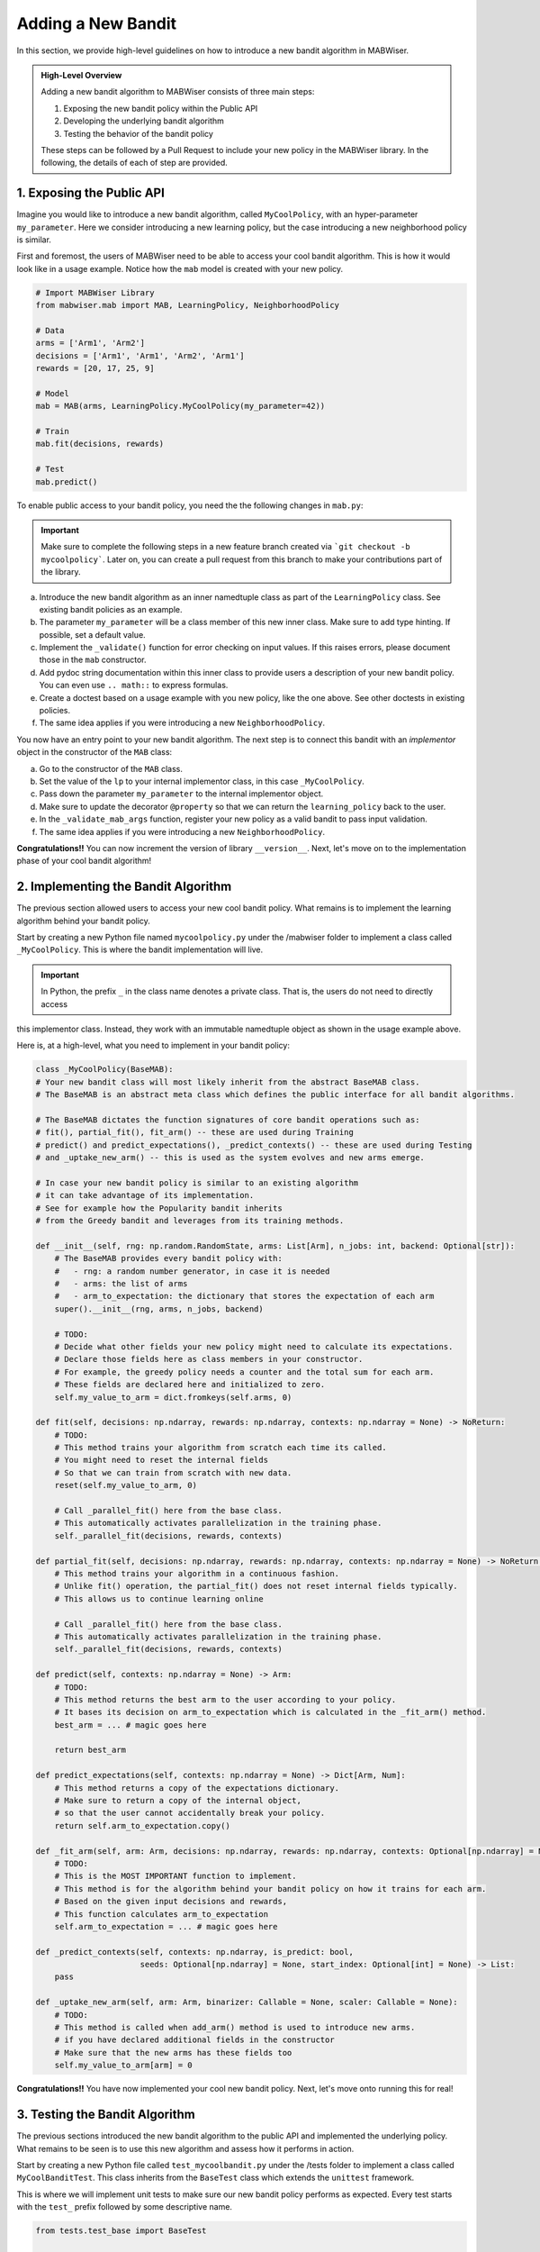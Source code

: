.. _new_bandit:

Adding a New Bandit
===================

In this section, we provide high-level guidelines on how to introduce a new bandit algorithm in MABWiser.

.. admonition:: High-Level Overview

	Adding a new bandit algorithm to MABWiser consists of three main steps:

	1. Exposing the new bandit policy within the Public API
	2. Developing the underlying bandit algorithm 
	3. Testing the behavior of the bandit policy
	
	These steps can be followed by a Pull Request to include your new policy in the MABWiser library. In the following, the details of each of step are provided.

1. Exposing the Public API
--------------------------

Imagine you would like to introduce a new bandit algorithm, called ``MyCoolPolicy``, with an hyper-parameter ``my_parameter``.
Here we consider introducing a new learning policy, but the case introducing a new neighborhood policy is similar.

First and foremost, the users of MABWiser need to be able to access your cool bandit algorithm.
This is how it would look like in a usage example. Notice how the ``mab`` model is created with your new policy.

.. code-block:: python

	# Import MABWiser Library
	from mabwiser.mab import MAB, LearningPolicy, NeighborhoodPolicy

	# Data
	arms = ['Arm1', 'Arm2']
	decisions = ['Arm1', 'Arm1', 'Arm2', 'Arm1']
	rewards = [20, 17, 25, 9]

	# Model 
	mab = MAB(arms, LearningPolicy.MyCoolPolicy(my_parameter=42))

	# Train
	mab.fit(decisions, rewards)

	# Test
	mab.predict()

To enable public access to your bandit policy, you need the the following changes in ``mab.py``:

.. important:: Make sure to complete the following steps in a new feature branch created via
 ```git checkout -b mycoolpolicy```. Later on, you can create a pull request from this branch
 to make your contributions part of the library.

a. Introduce the new bandit algorithm as an inner namedtuple class as part of the ``LearningPolicy`` class. See existing bandit policies as an example.
b. The parameter ``my_parameter`` will be a class member of this new inner class. Make sure to add type hinting. If possible, set a default value.
c. Implement the ``_validate()`` function for error checking on input values. If this raises errors, please document those in the ``mab`` constructor.
d. Add pydoc string documentation within this inner class to provide users a description of your new bandit policy. You can even use ``.. math::`` to express formulas.
e. Create a doctest based on a usage example with you new policy, like the one above. See other doctests in existing policies.
f. The same idea applies if you were introducing a new ``NeighborhoodPolicy``.

You now have an entry point to your new bandit algorithm.
The next step is to connect this bandit with an *implementor* object in the constructor of the ``MAB`` class:

a. Go to the constructor of the ``MAB`` class.
b. Set the value of the ``lp`` to your internal implementor class, in this case ``_MyCoolPolicy``.
c. Pass down the parameter ``my_parameter`` to the internal implementor object.
d. Make sure to update the decorator ``@property`` so that we can return the ``learning_policy`` back to the user.
e. In the ``_validate_mab_args`` function, register your new policy as a valid bandit to pass input validation.
f. The same idea applies if you were introducing a new ``NeighborhoodPolicy``.

**Congratulations!!** You can now increment the version of library ``__version__``.
Next, let's move on to the implementation phase of your cool bandit algorithm!

2. Implementing the Bandit Algorithm
------------------------------------

The previous section allowed users to access your new cool bandit policy.
What remains is to implement the learning algorithm behind your bandit policy.

Start by creating a new Python file named ``mycoolpolicy.py`` under the /mabwiser folder
to implement a class called ``_MyCoolPolicy``. This is where the bandit implementation will live.

.. important:: In Python, the prefix ``_`` in the class name denotes a private class. That is, the users do not need to directly access
this implementor class. Instead, they work with an immutable namedtuple object as shown in the usage example above.

Here is, at a high-level, what you need to implement in your bandit policy:

.. code-block:: python

	class _MyCoolPolicy(BaseMAB):
        # Your new bandit class will most likely inherit from the abstract BaseMAB class.
        # The BaseMAB is an abstract meta class which defines the public interface for all bandit algorithms.

        # The BaseMAB dictates the function signatures of core bandit operations such as:
        # fit(), partial_fit(), fit_arm() -- these are used during Training
        # predict() and predict_expectations(), _predict_contexts() -- these are used during Testing
        # and _uptake_new_arm() -- this is used as the system evolves and new arms emerge.

        # In case your new bandit policy is similar to an existing algorithm
        # it can take advantage of its implementation.
        # See for example how the Popularity bandit inherits
        # from the Greedy bandit and leverages from its training methods.

        def __init__(self, rng: np.random.RandomState, arms: List[Arm], n_jobs: int, backend: Optional[str]):
            # The BaseMAB provides every bandit policy with:
            #   - rng: a random number generator, in case it is needed
            #   - arms: the list of arms
            #   - arm_to_expectation: the dictionary that stores the expectation of each arm
            super().__init__(rng, arms, n_jobs, backend)

            # TODO:
            # Decide what other fields your new policy might need to calculate its expectations.
            # Declare those fields here as class members in your constructor.
            # For example, the greedy policy needs a counter and the total sum for each arm.
            # These fields are declared here and initialized to zero.
            self.my_value_to_arm = dict.fromkeys(self.arms, 0)

        def fit(self, decisions: np.ndarray, rewards: np.ndarray, contexts: np.ndarray = None) -> NoReturn:
            # TODO:
            # This method trains your algorithm from scratch each time its called.
            # You might need to reset the internal fields
            # So that we can train from scratch with new data.
            reset(self.my_value_to_arm, 0)

            # Call _parallel_fit() here from the base class.
            # This automatically activates parallelization in the training phase.
            self._parallel_fit(decisions, rewards, contexts)

        def partial_fit(self, decisions: np.ndarray, rewards: np.ndarray, contexts: np.ndarray = None) -> NoReturn:
            # This method trains your algorithm in a continuous fashion.
            # Unlike fit() operation, the partial_fit() does not reset internal fields typically.
            # This allows us to continue learning online

            # Call _parallel_fit() here from the base class.
            # This automatically activates parallelization in the training phase.
            self._parallel_fit(decisions, rewards, contexts)

        def predict(self, contexts: np.ndarray = None) -> Arm:
            # TODO:
            # This method returns the best arm to the user according to your policy.
            # It bases its decision on arm_to_expectation which is calculated in the _fit_arm() method.
            best_arm = ... # magic goes here

            return best_arm

        def predict_expectations(self, contexts: np.ndarray = None) -> Dict[Arm, Num]:
            # This method returns a copy of the expectations dictionary.
            # Make sure to return a copy of the internal object,
            # so that the user cannot accidentally break your policy.
            return self.arm_to_expectation.copy()

        def _fit_arm(self, arm: Arm, decisions: np.ndarray, rewards: np.ndarray, contexts: Optional[np.ndarray] = None):
            # TODO:
            # This is the MOST IMPORTANT function to implement.
            # This method is for the algorithm behind your bandit policy on how it trains for each arm.
            # Based on the given input decisions and rewards,
            # This function calculates arm_to_expectation
            self.arm_to_expectation = ... # magic goes here

        def _predict_contexts(self, contexts: np.ndarray, is_predict: bool,
                              seeds: Optional[np.ndarray] = None, start_index: Optional[int] = None) -> List:
            pass

        def _uptake_new_arm(self, arm: Arm, binarizer: Callable = None, scaler: Callable = None):
            # TODO:
            # This method is called when add_arm() method is used to introduce new arms.
            # if you have declared additional fields in the constructor
            # Make sure that the new arms has these fields too
            self.my_value_to_arm[arm] = 0

**Congratulations!!** You have now implemented your cool new bandit policy. Next, let's move onto running this for real!

3. Testing the Bandit Algorithm
-------------------------------

The previous sections introduced the new bandit algorithm to the public API and implemented the underlying policy. 
What remains to be seen is to use this new algorithm and assess how it performs in action.

Start by creating a new Python file called ``test_mycoolbandit.py`` under the /tests folder to implement a class called ``MyCoolBanditTest``.
This class inherits from the ``BaseTest`` class which extends the ``unittest`` framework.

This is where we will implement unit tests to make sure our new bandit policy performs as expected.
Every test starts with the ``test_`` prefix followed by some descriptive name.

.. code-block:: python

    from tests.test_base import BaseTest

    class MyCoolBanditTest(BaseTest):

        # First, implement a simple case using the Public API you created in the first section
        # Utilize the self.predict() utility wrapper method from base test to create test cases quickly
        # When is_predict flag is set to True it returns the predicted arm
        def test_simple_usecase_arm(self):
            arm, mab = self.predict(arms=[1, 2],
                                    decisions=[1, 1, 1, 2, 2, 2],
                                    rewards=[1, 1, 1, 1, 1, 1],
                                    learning_policy=LearningPolicy._MyCoolPolicy(),
                                    seed=123456,
                                    num_run=1,
                                    is_predict=True)

            # Assert the predicted arm
            self.assertEqual(arm, 1)

        # When is_predict flag is set to False it returns the arm_to_prediction
        def test_simple_usecase_expectation(self):
            exp, mab = self.predict(arms=[1, 2],
                                    decisions=[1, 1, 1, 2, 2, 2],
                                    rewards=[1, 1, 1, 1, 1, 1],
                                    learning_policy=LearningPolicy._MyCoolPolicy(),
                                    seed=123456,
                                    num_run=1,
                                    is_predict=False)

            # Assert the arm expectations
            self.assertDictEqual({1: 0, 2:0}, exp)

        def test_zero_rewards(self):
            # Test zero/negative rewards

        def test_my_parameter(self):
            # Test how you parameters such as my_parameter
            # effect the behavior of your policy

        def test_within_neighborhood_policy(self):
            # Test your new learning policy within a
            # neighborhood policy when contexts are available.

        def test_fit_twice(self):
            # Test for two successive fit operation
            # Assert that training from scratch is done properly

        def test_partial_fit(self):
            # Test for one fit operation followed by partial_fit operation
            # Assert that online training is done properly

        def test_unused_arm(self):
            # Test the case when an arm remains unused
            # Or when an arm has no corresponding decision or reward

        def test_add_new_arm(self):
            # Test adding a new arm and assert that it is handled properly

        def test_parallelization(self):
            # Test how parallelization behaves for your new bandit using the n_jobs param

        def test_input_types(self):
            # Test different input types such as
            # strings for arms, data series or numpy arrays for decisions and rewards

To strengthen your test suite, consider other unittests with different number of arms,
decisions and rewards to assert that your bandit behaves correctly.

**Congratulations!!** You are now ready to share your new cool policy with everyone. Next, let's send a pull request for code review.

4. Sending a Pull Request
-------------------------

The previous sections finalized the implementation of your cool new policy.
This is no small step and deserves its own victory dance!
Now it is time to share it with everyone in the world by sending a pull request so that your code can be merged to the master branch.

Preparing a pull request typically involves the following steps:

a. Add a note about your changes in the CHANGELOG.txt.
b. Update the library version. You can use a keyword search for "version" to make sure you cover all version fields.
c. Update the README.md, if necessary.
d. Update the documentation rst files under the /docsrc folder , if necessary.
e. If you update any documentation, make sure to recompile the docs by running ``make github`` under the /docsrc folder. If you have mabwiser installed and it isn't in development mode, you will need to uninstall it, as Sphinx first looks for an installed version before using the local package. To install in development mode use pip install -e.

**Congratulations!!** You are ready to send a Pull Request and include your changes in the MABWiser library.
How cool is that? :)

.. _GitHub: https://github.com/fidelity/mabwiser
.. _numpydoc: https://numpydoc.readthedocs.io/en/latest/
